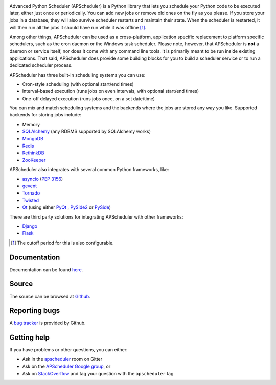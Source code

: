 .. image:: https://github.com/agronholm/apscheduler/workflows/Python%20codeqa/test/badge.svg?branch=3.x
  :target: https://github.com/agronholm/apscheduler/actions?query=workflow%3A%22Python+codeqa%2Ftest%22+branch%3A3.x
  :alt: Build Status
.. image:: https://coveralls.io/repos/github/agronholm/apscheduler/badge.svg?branch=3.x
  :target: https://coveralls.io/github/agronholm/apscheduler?branch=3.x
  :alt: Code Coverage
.. image:: https://readthedocs.org/projects/apscheduler/badge/?version=3.x
  :target: https://apscheduler.readthedocs.io/en/master/?badge=3.x
  :alt: Documentation

Advanced Python Scheduler (APScheduler) is a Python library that lets you schedule your Python code
to be executed later, either just once or periodically. You can add new jobs or remove old ones on
the fly as you please. If you store your jobs in a database, they will also survive scheduler
restarts and maintain their state. When the scheduler is restarted, it will then run all the jobs
it should have run while it was offline [#f1]_.

Among other things, APScheduler can be used as a cross-platform, application specific replacement
to platform specific schedulers, such as the cron daemon or the Windows task scheduler. Please
note, however, that APScheduler is **not** a daemon or service itself, nor does it come with any
command line tools. It is primarily meant to be run inside existing applications. That said,
APScheduler does provide some building blocks for you to build a scheduler service or to run a
dedicated scheduler process.

APScheduler has three built-in scheduling systems you can use:

* Cron-style scheduling (with optional start/end times)
* Interval-based execution (runs jobs on even intervals, with optional start/end times)
* One-off delayed execution (runs jobs once, on a set date/time)

You can mix and match scheduling systems and the backends where the jobs are stored any way you
like. Supported backends for storing jobs include:

* Memory
* `SQLAlchemy <http://www.sqlalchemy.org/>`_ (any RDBMS supported by SQLAlchemy works)
* `MongoDB <http://www.mongodb.org/>`_
* `Redis <http://redis.io/>`_
* `RethinkDB <https://www.rethinkdb.com/>`_
* `ZooKeeper <https://zookeeper.apache.org/>`_

APScheduler also integrates with several common Python frameworks, like:

* `asyncio <http://docs.python.org/3.4/library/asyncio.html>`_ (:pep:`3156`)
* `gevent <http://www.gevent.org/>`_
* `Tornado <http://www.tornadoweb.org/>`_
* `Twisted <http://twistedmatrix.com/>`_
* `Qt <http://qt-project.org/>`_ (using either
  `PyQt <http://www.riverbankcomputing.com/software/pyqt/intro>`_ ,
  `PySide2 <https://wiki.qt.io/Qt_for_Python>`_ or
  `PySide <http://qt-project.org/wiki/PySide>`_)

There are third party solutions for integrating APScheduler with other frameworks:

* `Django <https://github.com/jarekwg/django-apscheduler>`_
* `Flask <https://github.com/viniciuschiele/flask-apscheduler>`_


.. [#f1] The cutoff period for this is also configurable.


Documentation
-------------

Documentation can be found `here <https://apscheduler.readthedocs.io/>`_.


Source
------

The source can be browsed at `Github <https://github.com/agronholm/apscheduler/tree/3.x>`_.


Reporting bugs
--------------

A `bug tracker <https://github.com/agronholm/apscheduler/issues>`_ is provided by Github.


Getting help
------------

If you have problems or other questions, you can either:

* Ask in the `apscheduler <https://gitter.im/apscheduler/Lobby>`_ room on Gitter
* Ask on the `APScheduler Google group <http://groups.google.com/group/apscheduler>`_, or
* Ask on `StackOverflow <http://stackoverflow.com/questions/tagged/apscheduler>`_ and tag your
  question with the ``apscheduler`` tag
